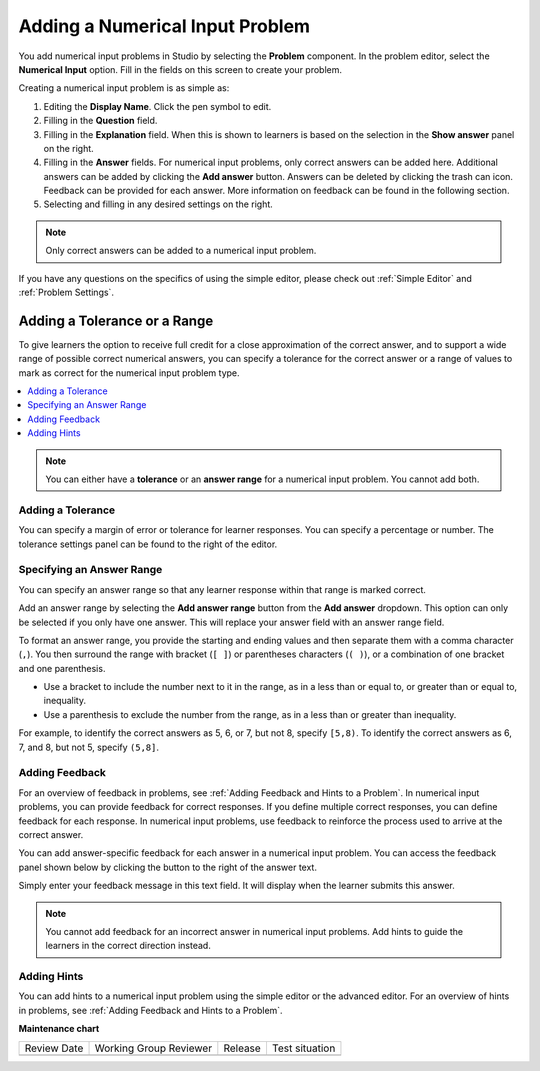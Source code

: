 .. _Adding Numerical Input Problem: 

################################
Adding a Numerical Input Problem
################################

.. tags:: educator, how-to

.. youtube:: fkoF8ZDPMoQ

You add numerical input problems in Studio by selecting the **Problem**
component. In the problem editor, select the **Numerical Input** option. Fill in
the fields on this screen to create your problem.

.. image:: /_images/educator_how_tos/problem_editor_numerical_input.png
 :alt: An example numerical input problem in the problem editor with number
    indicators labeling the various features.
 :width: 800

Creating a numerical input problem is as simple as:

#. Editing the **Display Name**. Click the pen symbol to edit.
#. Filling in the **Question** field.
#. Filling in the **Explanation** field. When this is shown to learners is
   based on the selection in the **Show answer** panel on the right.
#. Filling in the **Answer** fields. For numerical input problems, only correct
   answers can be added here. Additional answers can be added by clicking the
   **Add answer** button. Answers can be deleted by clicking the trash can icon.
   Feedback can be provided for each answer. More information on feedback can be
   found in the following section.
#. Selecting and filling in any desired settings on the right.

.. note:: Only correct answers can be added to a numerical input problem.

If you have any questions on the specifics of using the simple editor, please check
out :ref:`Simple Editor` and :ref:`Problem Settings`.

*****************************
Adding a Tolerance or a Range
*****************************

To give learners the option to receive full credit for a close approximation of
the correct answer, and to support a wide range of possible correct numerical
answers, you can specify a tolerance for the correct answer or a range of values
to mark as correct for the numerical input problem type.

.. contents::
  :local:
  :depth: 1

.. note:: You can either have a **tolerance** or an **answer range** for a
  numerical input problem. You cannot add both.

==================
Adding a Tolerance
==================

You can specify a margin of error or tolerance for learner responses. You
can specify a percentage or number. The tolerance settings panel can be
found to the right of the editor.

.. image:: /_images/educator_how_tos/problem_editor_tolerance_box.png
 :alt: An example tolerance setting set to 5%.
 :width: 200

==========================
Specifying an Answer Range
==========================

You can specify an answer range so that any learner response within that range
is marked correct.

Add an answer range by selecting the **Add answer range** button from the
**Add answer** dropdown. This option can only be selected if you only have one
answer. This will replace your answer field with an answer range field.

.. image:: /_images/educator_how_tos/problem_editor_answer_range_box.png
 :alt: An example answer range set from 1 to 10. This includes 1 but not 10.
 :width: 200

To format an answer range, you provide the starting and
ending values and then separate them with a comma character (``,``). You then
surround the range with bracket (``[ ]``) or parentheses characters (``( )``),
or a combination of one bracket and one parenthesis.

* Use a bracket to include the number next to it in the range, as in a less
  than or equal to, or greater than or equal to, inequality.

* Use a parenthesis to exclude the number from the range, as in a less than or
  greater than inequality.

For example, to identify the correct answers as 5, 6, or 7, but not 8, specify
``[5,8)``. To identify the correct answers as 6, 7, and 8, but not 5, specify
``(5,8]``.


===============
Adding Feedback
===============

For an overview of feedback in problems, see :ref:`Adding Feedback and Hints to
a Problem`. In numerical input problems, you can provide feedback for correct
responses. If you define multiple correct responses, you can define feedback
for each response. In numerical input problems, use feedback to reinforce the
process used to arrive at the correct answer.

You can add answer-specific feedback for each answer in a numerical input problem.
You can access the feedback panel shown below by clicking the button to the right
of the answer text.

.. image:: /_images/educator_how_tos/problem_editor_feedback_box_2.png
 :alt: An example of an expanded feedback section for dropdown problems showing
    the 'is selected' feedback field.
 :width: 600

Simply enter your feedback message in this text field. It will display when the
learner submits this answer.

.. note:: You cannot add feedback for an incorrect answer in numerical input
  problems. Add hints to guide the learners in the correct direction instead.

.. _Use Hints in a Numerical Input Problem:

============
Adding Hints
============

You can add hints to a numerical input problem using the simple editor or the
advanced editor. For an overview of hints in problems, see
:ref:`Adding Feedback and Hints to a Problem`.

.. seealso::
 

 :ref:`Numerical Input` (reference)

 :ref:`Use Feedback in a Numerical Input Problems` (how to)

 :ref:`Numerical Input Problem XML` (reference)

 :ref:`Awarding Partial Credit in a Numerical Input Problem` (how to)

**Maintenance chart**

+--------------+-------------------------------+----------------+--------------------------------+
| Review Date  | Working Group Reviewer        |   Release      |Test situation                  |
+--------------+-------------------------------+----------------+--------------------------------+
|              |                               |                |                                |
+--------------+-------------------------------+----------------+--------------------------------+
